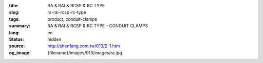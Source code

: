 :title: RA & RAI & RCSP & RC TYPE
:slug: ra-rai-rcsp-rc-type
:tags: product, conduit-clamps
:summary: RA & RAI & RCSP & RC TYPE - CONDUIT CLAMPS
:lang: en
:status: hidden
:source: http://shenfang.com.tw/013/2-1.htm
:og_image: {filename}/images/013/images/ra.jpg
